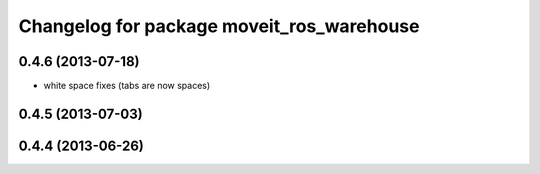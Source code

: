 ^^^^^^^^^^^^^^^^^^^^^^^^^^^^^^^^^^^^^^^^^^
Changelog for package moveit_ros_warehouse
^^^^^^^^^^^^^^^^^^^^^^^^^^^^^^^^^^^^^^^^^^

0.4.6 (2013-07-18)
------------------
* white space fixes (tabs are now spaces)

0.4.5 (2013-07-03)
------------------

0.4.4 (2013-06-26)
------------------
